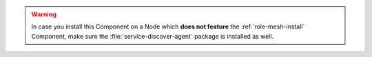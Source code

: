 .. warning:: In case you install this Component on a Node which **does not
   feature** the :ref:`role-mesh-install` Component, make sure the
   :file:`service-discover-agent` package is installed as well.
